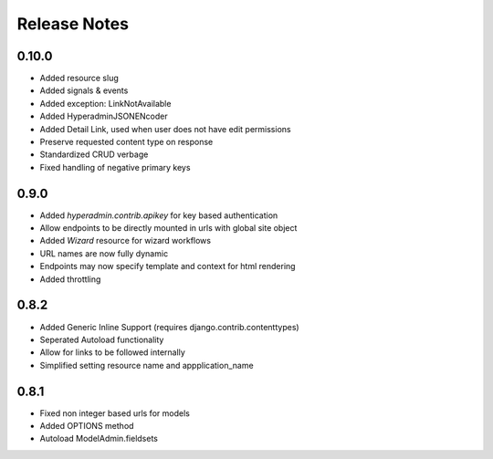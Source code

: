 =============
Release Notes
=============

0.10.0
======

* Added resource slug
* Added signals & events
* Added exception: LinkNotAvailable
* Added HyperadminJSONENcoder
* Added Detail Link, used when user does not have edit permissions
* Preserve requested content type on response
* Standardized CRUD verbage
* Fixed handling of negative primary keys

0.9.0
=====

* Added `hyperadmin.contrib.apikey` for key based authentication
* Allow endpoints to be directly mounted in urls with global site object
* Added `Wizard` resource for wizard workflows
* URL names are now fully dynamic
* Endpoints may now specify template and context for html rendering
* Added throttling


0.8.2
=====

* Added Generic Inline Support (requires django.contrib.contenttypes)
* Seperated Autoload functionality
* Allow for links to be followed internally
* Simplified setting resource name and appplication_name


0.8.1
=====

* Fixed non integer based urls for models
* Added OPTIONS method
* Autoload ModelAdmin.fieldsets
